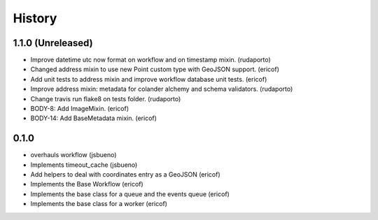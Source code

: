 =======
History
=======

1.1.0 (Unreleased)
------------------

* Improve datetime utc now format on workflow and on timestamp mixin. (rudaporto)
* Changed address mixin to use new Point custom type with GeoJSON support. (ericof)
* Add unit tests to address mixin and improve workflow database unit tests. (ericof)
* Improve address mixin: metadata for colander alchemy and schema validators. (rudaporto)
* Change travis run flake8 on tests folder. (rudaporto)
* BODY-8: Add ImageMixin. (ericof)
* BODY-14: Add BaseMetadata mixin. (ericof)


0.1.0
-----
* overhauls workflow (jsbueno)
* Implements timeout_cache (jsbueno)
* Add helpers to deal with coordinates entry as a GeoJSON (ericof)
* Implements the Base Workflow (ericof)
* Implements the base class for a queue and the events queue (ericof)
* Implements the base class for a worker (ericof)
